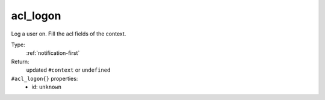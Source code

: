 .. _acl_logon:

acl_logon
^^^^^^^^^

Log a user on. Fill the acl fields of the context. 


Type: 
    :ref:`notification-first`

Return: 
    updated ``#context`` or ``undefined``

``#acl_logon{}`` properties:
    - id: ``unknown``
